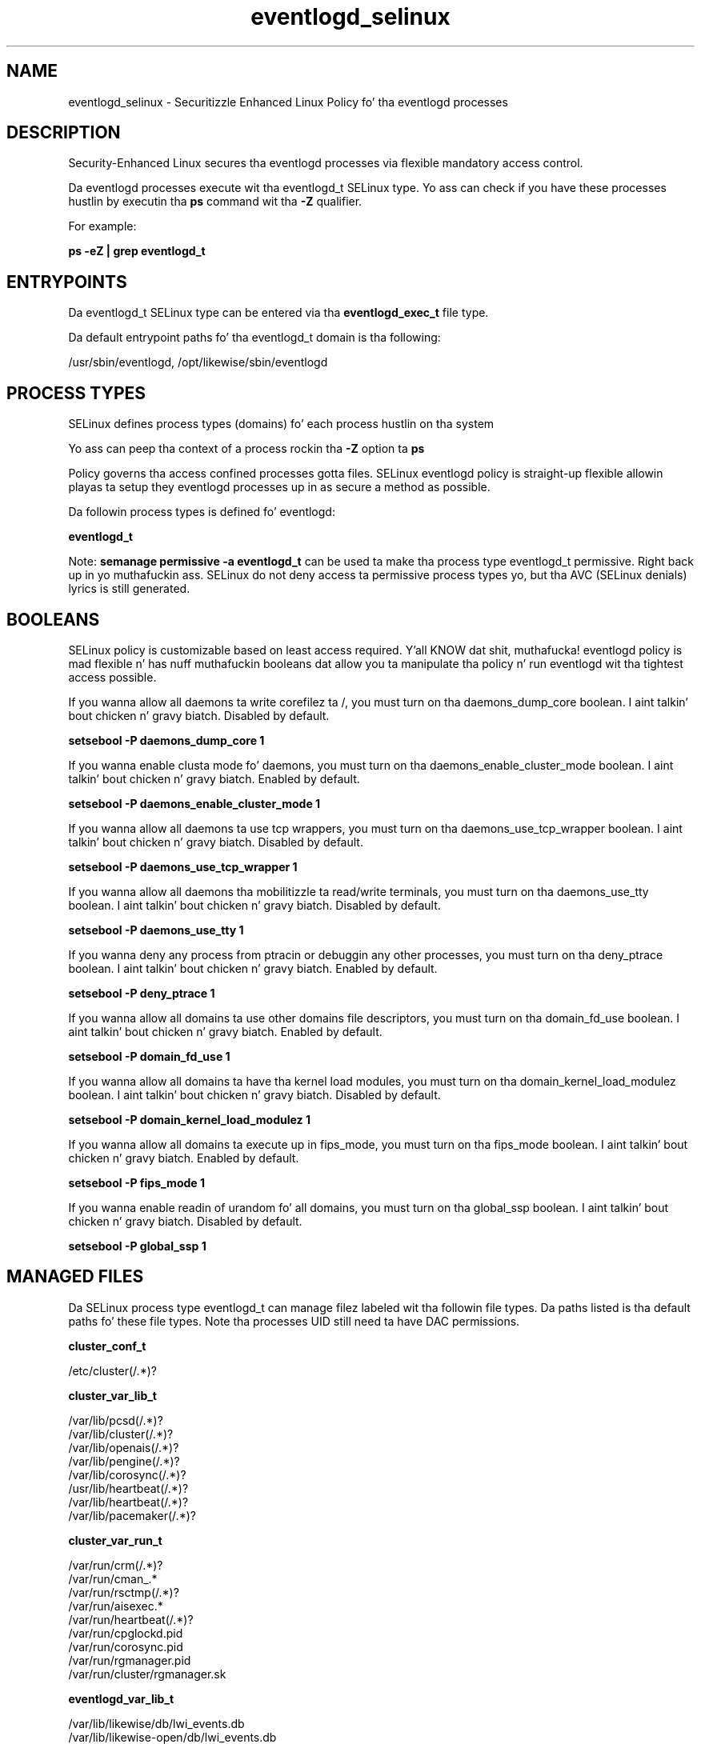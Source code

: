 .TH  "eventlogd_selinux"  "8"  "14-12-02" "eventlogd" "SELinux Policy eventlogd"
.SH "NAME"
eventlogd_selinux \- Securitizzle Enhanced Linux Policy fo' tha eventlogd processes
.SH "DESCRIPTION"

Security-Enhanced Linux secures tha eventlogd processes via flexible mandatory access control.

Da eventlogd processes execute wit tha eventlogd_t SELinux type. Yo ass can check if you have these processes hustlin by executin tha \fBps\fP command wit tha \fB\-Z\fP qualifier.

For example:

.B ps -eZ | grep eventlogd_t


.SH "ENTRYPOINTS"

Da eventlogd_t SELinux type can be entered via tha \fBeventlogd_exec_t\fP file type.

Da default entrypoint paths fo' tha eventlogd_t domain is tha following:

/usr/sbin/eventlogd, /opt/likewise/sbin/eventlogd
.SH PROCESS TYPES
SELinux defines process types (domains) fo' each process hustlin on tha system
.PP
Yo ass can peep tha context of a process rockin tha \fB\-Z\fP option ta \fBps\bP
.PP
Policy governs tha access confined processes gotta files.
SELinux eventlogd policy is straight-up flexible allowin playas ta setup they eventlogd processes up in as secure a method as possible.
.PP
Da followin process types is defined fo' eventlogd:

.EX
.B eventlogd_t
.EE
.PP
Note:
.B semanage permissive -a eventlogd_t
can be used ta make tha process type eventlogd_t permissive. Right back up in yo muthafuckin ass. SELinux do not deny access ta permissive process types yo, but tha AVC (SELinux denials) lyrics is still generated.

.SH BOOLEANS
SELinux policy is customizable based on least access required. Y'all KNOW dat shit, muthafucka!  eventlogd policy is mad flexible n' has nuff muthafuckin booleans dat allow you ta manipulate tha policy n' run eventlogd wit tha tightest access possible.


.PP
If you wanna allow all daemons ta write corefilez ta /, you must turn on tha daemons_dump_core boolean. I aint talkin' bout chicken n' gravy biatch. Disabled by default.

.EX
.B setsebool -P daemons_dump_core 1

.EE

.PP
If you wanna enable clusta mode fo' daemons, you must turn on tha daemons_enable_cluster_mode boolean. I aint talkin' bout chicken n' gravy biatch. Enabled by default.

.EX
.B setsebool -P daemons_enable_cluster_mode 1

.EE

.PP
If you wanna allow all daemons ta use tcp wrappers, you must turn on tha daemons_use_tcp_wrapper boolean. I aint talkin' bout chicken n' gravy biatch. Disabled by default.

.EX
.B setsebool -P daemons_use_tcp_wrapper 1

.EE

.PP
If you wanna allow all daemons tha mobilitizzle ta read/write terminals, you must turn on tha daemons_use_tty boolean. I aint talkin' bout chicken n' gravy biatch. Disabled by default.

.EX
.B setsebool -P daemons_use_tty 1

.EE

.PP
If you wanna deny any process from ptracin or debuggin any other processes, you must turn on tha deny_ptrace boolean. I aint talkin' bout chicken n' gravy biatch. Enabled by default.

.EX
.B setsebool -P deny_ptrace 1

.EE

.PP
If you wanna allow all domains ta use other domains file descriptors, you must turn on tha domain_fd_use boolean. I aint talkin' bout chicken n' gravy biatch. Enabled by default.

.EX
.B setsebool -P domain_fd_use 1

.EE

.PP
If you wanna allow all domains ta have tha kernel load modules, you must turn on tha domain_kernel_load_modulez boolean. I aint talkin' bout chicken n' gravy biatch. Disabled by default.

.EX
.B setsebool -P domain_kernel_load_modulez 1

.EE

.PP
If you wanna allow all domains ta execute up in fips_mode, you must turn on tha fips_mode boolean. I aint talkin' bout chicken n' gravy biatch. Enabled by default.

.EX
.B setsebool -P fips_mode 1

.EE

.PP
If you wanna enable readin of urandom fo' all domains, you must turn on tha global_ssp boolean. I aint talkin' bout chicken n' gravy biatch. Disabled by default.

.EX
.B setsebool -P global_ssp 1

.EE

.SH "MANAGED FILES"

Da SELinux process type eventlogd_t can manage filez labeled wit tha followin file types.  Da paths listed is tha default paths fo' these file types.  Note tha processes UID still need ta have DAC permissions.

.br
.B cluster_conf_t

	/etc/cluster(/.*)?
.br

.br
.B cluster_var_lib_t

	/var/lib/pcsd(/.*)?
.br
	/var/lib/cluster(/.*)?
.br
	/var/lib/openais(/.*)?
.br
	/var/lib/pengine(/.*)?
.br
	/var/lib/corosync(/.*)?
.br
	/usr/lib/heartbeat(/.*)?
.br
	/var/lib/heartbeat(/.*)?
.br
	/var/lib/pacemaker(/.*)?
.br

.br
.B cluster_var_run_t

	/var/run/crm(/.*)?
.br
	/var/run/cman_.*
.br
	/var/run/rsctmp(/.*)?
.br
	/var/run/aisexec.*
.br
	/var/run/heartbeat(/.*)?
.br
	/var/run/cpglockd\.pid
.br
	/var/run/corosync\.pid
.br
	/var/run/rgmanager\.pid
.br
	/var/run/cluster/rgmanager\.sk
.br

.br
.B eventlogd_var_lib_t

	/var/lib/likewise/db/lwi_events\.db
.br
	/var/lib/likewise-open/db/lwi_events\.db
.br

.br
.B eventlogd_var_run_t

	/var/run/eventlogd\.pid
.br

.br
.B root_t

	/
.br
	/initrd
.br

.SH FILE CONTEXTS
SELinux requires filez ta have a extended attribute ta define tha file type.
.PP
Yo ass can peep tha context of a gangbangin' file rockin tha \fB\-Z\fP option ta \fBls\bP
.PP
Policy governs tha access confined processes gotta these files.
SELinux eventlogd policy is straight-up flexible allowin playas ta setup they eventlogd processes up in as secure a method as possible.
.PP

.PP
.B STANDARD FILE CONTEXT

SELinux defines tha file context types fo' tha eventlogd, if you wanted to
store filez wit these types up in a gangbangin' finger-lickin' diffent paths, you need ta execute tha semanage command ta sepecify alternate labelin n' then use restorecon ta put tha labels on disk.

.B semanage fcontext -a -t eventlogd_exec_t '/srv/eventlogd/content(/.*)?'
.br
.B restorecon -R -v /srv/myeventlogd_content

Note: SELinux often uses regular expressions ta specify labels dat match multiple files.

.I Da followin file types is defined fo' eventlogd:


.EX
.PP
.B eventlogd_exec_t
.EE

- Set filez wit tha eventlogd_exec_t type, if you wanna transizzle a executable ta tha eventlogd_t domain.

.br
.TP 5
Paths:
/usr/sbin/eventlogd, /opt/likewise/sbin/eventlogd

.EX
.PP
.B eventlogd_var_lib_t
.EE

- Set filez wit tha eventlogd_var_lib_t type, if you wanna store tha eventlogd filez under tha /var/lib directory.

.br
.TP 5
Paths:
/var/lib/likewise/db/lwi_events\.db, /var/lib/likewise-open/db/lwi_events\.db

.EX
.PP
.B eventlogd_var_run_t
.EE

- Set filez wit tha eventlogd_var_run_t type, if you wanna store tha eventlogd filez under tha /run or /var/run directory.


.EX
.PP
.B eventlogd_var_socket_t
.EE

- Set filez wit tha eventlogd_var_socket_t type, if you wanna treat tha filez as eventlogd var socket data.

.br
.TP 5
Paths:
/var/lib/likewise/\.eventlog, /var/lib/likewise/rpc/socket, /var/lib/likewise-open/\.eventlog, /var/lib/likewise-open/rpc/socket

.PP
Note: File context can be temporarily modified wit tha chcon command. Y'all KNOW dat shit, muthafucka!  If you wanna permanently chizzle tha file context you need ta use the
.B semanage fcontext
command. Y'all KNOW dat shit, muthafucka!  This will modify tha SELinux labelin database.  Yo ass will need ta use
.B restorecon
to apply tha labels.

.SH "COMMANDS"
.B semanage fcontext
can also be used ta manipulate default file context mappings.
.PP
.B semanage permissive
can also be used ta manipulate whether or not a process type is permissive.
.PP
.B semanage module
can also be used ta enable/disable/install/remove policy modules.

.B semanage boolean
can also be used ta manipulate tha booleans

.PP
.B system-config-selinux
is a GUI tool available ta customize SELinux policy settings.

.SH AUTHOR
This manual page was auto-generated using
.B "sepolicy manpage".

.SH "SEE ALSO"
selinux(8), eventlogd(8), semanage(8), restorecon(8), chcon(1), sepolicy(8)
, setsebool(8)</textarea>

<div id="button">
<br/>
<input type="submit" name="translate" value="Tranzizzle Dis Shiznit" />
</div>

</form> 

</div>

<div id="space3"></div>
<div id="disclaimer"><h2>Use this to translate your words into gangsta</h2>
<h2>Click <a href="more.html">here</a> to learn more about Gizoogle</h2></div>

</body>
</html>
